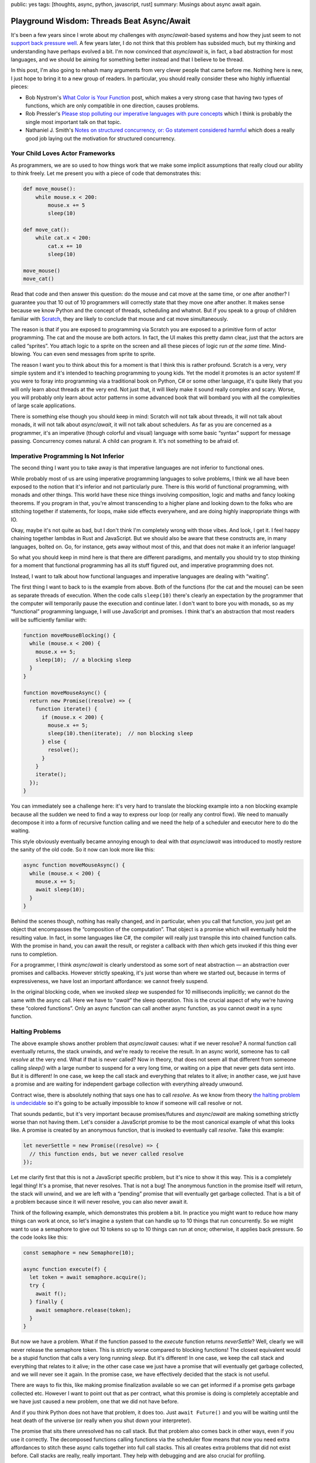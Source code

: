 public: yes
tags: [thoughts, async, python, javascript, rust]
summary: Musings about async await again.

Playground Wisdom: Threads Beat Async/Await
===========================================

It's been a few years since I wrote about my challenges with
`async`/`await`-based systems and how they just seem to not `support back
pressure well </2020/1/1/async-pressure/>`__.  A few years later, I do not
think that this problem has subsided much, but my thinking and
understanding have perhaps evolved a bit.  I'm now convinced that
`async`/`await` is, in fact, a bad abstraction for most languages, and we
should be aiming for something better instead and that I believe to be
thread.

In this post, I'm also going to rehash many arguments from very clever
people that came before me.  Nothing here is new, I just hope to bring it
to a new group of readers.  In particular, you should really consider
these who highly influential pieces:

* Bob Nystrom's `What Color is Your Function
  <https://journal.stuffwithstuff.com/2015/02/01/what-color-is-your-function/>`__
  post, which makes a very strong case that having two types of functions,
  which are only compatible in one direction, causes problems.
* Rob Pressler's `Please stop polluting our imperative languages with pure
  concepts <https://www.youtube.com/watch?v=449j7oKQVkc>`__ which I think
  is probably the single most important talk on that topic.
* Nathaniel J. Smith's `Notes on structured concurrency, or: Go statement
  considered harmful
  <https://vorpus.org/blog/notes-on-structured-concurrency-or-go-statement-considered-harmful/>`__
  which does a really good job laying out the motivation for structured
  concurrency.

Your Child Loves Actor Frameworks
---------------------------------

As programmers, we are so used to how things work that we make some
implicit assumptions that really cloud our ability to think freely.  Let
me present you with a piece of code that demonstrates this:

.. sourcecode:: python

    def move_mouse():
        while mouse.x < 200:
            mouse.x += 5
            sleep(10)

    def move_cat():
        while cat.x < 200:
            cat.x += 10
            sleep(10)

    move_mouse()
    move_cat()

Read that code and then answer this question: do the mouse and cat move at
the same time, or one after another?  I guarantee you that 10 out of 10
programmers will correctly state that they move one after another.  It
makes sense because we know Python and the concept of threads, scheduling
and whatnot.  But if you speak to a group of children familiar with
`Scratch
<https://en.wikipedia.org/wiki/Scratch_(programming_language)>`__,
they are likely to conclude that mouse and cat move simultaneously.

The reason is that if you are exposed to programming via Scratch you are
exposed to a primitive form of actor programming.  The cat and the mouse
are both actors.  In fact, the UI makes this pretty damn clear, just that
the actors are called “sprites”.  You attach logic to a sprite on the
screen and all these pieces of logic run *at the same time*.
Mind-blowing.  You can even send messages from sprite to sprite.

The reason I want you to think about this for a moment is that I think
this is rather profound.  Scratch is a very, very simple system and it's
intended to teaching programming to young kids.  Yet the model it promotes
is an actor system!  If you were to foray into programming via a
traditional book on Python, C# or some other language, it's quite likely
that you will only learn about threads at the very end.  Not just that, it
will likely make it sound really complex and scary.  Worse, you will
probably only learn about actor patterns in some advanced book that will
bombard you with all the complexities of large scale applications.

There is something else though you should keep in mind: Scratch will not
talk about threads, it will not talk about monads, it will not talk about
`async`/`await`, it will not talk about schedulers.  As far as you are
concerned as a programmer, it's an imperative (though colorful and visual)
language with some basic “syntax” support for message passing.
Concurrency comes natural.  A child can program it.  It's not something to
be afraid of.

Imperative Programming Is Not Inferior
--------------------------------------

The second thing I want you to take away is that imperative languages are
not inferior to functional ones.

While probably most of us are using imperative programming languages to
solve problems, I think we all have been exposed to the notion that it's
inferior and not particularly pure.  There is this world of functional
programming, with monads and other things.  This world have these nice things
involving composition, logic and maths and fancy looking theorems.  If you
program in that, you're almost transcending to a higher plane and looking
down to the folks who are stitching together if statements, for loops,
make side effects everywhere, and are doing highly inappropriate things
with IO.

Okay, maybe it's not quite as bad, but I don't think I'm completely wrong
with those vibes.  And look, I get it.  I feel happy chaining together
lambdas in Rust and JavaScript.  But we should also be aware that these
constructs are, in many languages, bolted on.  Go, for instance, gets away
without most of this, and that does not make it an inferior language!

So what you should keep in mind here is that there are different
paradigms, and mentally you should try to stop thinking for a moment that
functional programming has all its stuff figured out, and imperative
programming does not.

Instead, I want to talk about how functional languages and imperative
languages are dealing with “waiting”.

The first thing I want to back to is the example from above.  Both of the
functions (for the cat and the mouse) can be seen as separate threads of
execution.  When the code calls ``sleep(10)`` there's clearly an
expectation by the programmer that the computer will temporarily pause the
execution and continue later.  I don't want to bore you with monads, so as
my “functional” programming language, I will use JavaScript and promises.
I think that's an abstraction that most readers will be sufficiently
familiar with:

.. sourcecode:: javascript

    function moveMouseBlocking() {
      while (mouse.x < 200) {
        mouse.x += 5;
        sleep(10);  // a blocking sleep
      }
    }

    function moveMouseAsync() {
      return new Promise((resolve) => {
        function iterate() {
          if (mouse.x < 200) {
            mouse.x += 5;
            sleep(10).then(iterate);  // non blocking sleep
          } else {
            resolve();
          }
        }
        iterate();
      });
    }

You can immediately see a challenge here: it's very hard to translate the
blocking example into a non blocking example because all the sudden we
need to find a way to express our loop (or really any control flow).  We
need to manually decompose it into a form of recursive function calling
and we need the help of a scheduler and executor here to do the waiting.

This style obviously eventually became annoying enough to deal with that
`async`/`await` was introduced to mostly restore the sanity of the old
code.  So it now can look more like this:

.. sourcecode:: javascript

    async function moveMouseAsync() {
      while (mouse.x < 200) {
        mouse.x += 5;
        await sleep(10);
      }
    }

Behind the scenes though, nothing has really changed, and in particular,
when you call that function, you just get an object that encompasses the
“composition of the computation”.  That object is a promise which will
eventually hold the resulting value.  In fact, in some languages like C#, the
compiler will really just transpile this into chained function calls.
With the promise in hand, you can await the result, or register a callback
with `then` which gets invoked if this thing ever runs to completion.

For a programmer, I think `async`/`await` is clearly understood as some
sort of neat abstraction — an abstraction over promises and callbacks.
However strictly speaking, it's just worse than where we started out,
because in terms of expressiveness, we have lost an important affordance:
we cannot freely suspend.

In the original blocking code, when we invoked `sleep` we suspended for 10
milliseconds implicitly; we cannot do the same with the async call.  Here
we have to “`await`” the sleep operation.  This is the crucial aspect of
why we're having these “colored functions”.  Only an async function can
call another async function, as you cannot `await` in a sync function.

Halting Problems
----------------

The above example shows another problem that `async`/`await` causes:
what if we never resolve?  A normal function call eventually
returns, the stack unwinds, and we're ready to receive the result.  In an
async world, someone has to call `resolve` at the very end.  What if that
is never called?  Now in theory, that does not seem all that different from
someone calling `sleep()` with a large number to suspend for a very long time,
or waiting on a pipe that never gets data sent into.  But it is different!
In one case, we keep the call stack and everything that relates to it
alive; in another case, we just have a promise and are waiting for
independent garbage collection with everything already unwound.

Contract wise, there is absolutely nothing that says one has to call
`resolve`.  As we know from theory `the halting problem is undecidable
<https://en.wikipedia.org/wiki/Halting_problem>`__ so it's going to be
actually impossible to know if someone will call resolve or not.

That sounds pedantic, but it's very important because promises/futures and
`async`/`await` are making something strictly worse than not having them.
Let's consider a JavaScript promise to be the most canonical example of
what this looks like.  A promise is created by an anonymous function, that
is invoked to eventually call `resolve`.  Take this example:

.. sourcecode:: javascript

    let neverSettle = new Promise((resolve) => {
      // this function ends, but we never called resolve
    });

Let me clarify first that this is not a JavaScript specific problem, but
it's nice to show it this way.  This is a completely legal thing!  It's a
promise, that never resolves.  That is not a bug!  The anonymous function
in the promise itself will return, the stack will unwind, and we are left
with a “pending” promise that will eventually get garbage collected.  That
is a bit of a problem because since it will never resolve, you can also
never await it.

Think of the following example, which demonstrates this problem a bit.  In
practice you might want to reduce how many things can work at once, so
let's imagine a system that can handle up to 10 things that run
concurrently.  So we might want to use a semaphore to give out 10 tokens
so up to 10 things can run at once; otherwise, it applies back pressure.
So the code looks like this:

.. sourcecode:: javascript

    const semaphore = new Semaphore(10);

    async function execute(f) {
      let token = await semaphore.acquire();
      try {
        await f();
      } finally {
        await semaphore.release(token);
      }
    }

But now we have a problem.  What if the function passed to the `execute`
function returns `neverSettle`?  Well, clearly we will never release the
semaphore token.  This is strictly worse compared to blocking functions!
The closest equivalent would be a stupid function that calls a very
long running `sleep`.  But it's different!  In one case, we keep the call
stack and everything that relates to it alive; in the other case case we
just have a promise that will eventually get garbage collected, and we will
never see it again.  In the promise case, we have effectively decided that
the stack is not useful.

There are ways to fix this, like making promise finalization available so
we can get informed if a promise gets garbage collected etc.  However I
want to point out that as per contract, what this promise is doing is
completely acceptable and we have just caused a new problem, one that we
did not have before.

And if you think Python does not have that problem, it does too.  Just
``await Future()`` and you will be waiting until the heat death of the
universe (or really when you shut down your interpreter).

The promise that sits there unresolved has no call stack.  But that
problem also comes back in other ways, even if you use it correctly.  The
decomposed functions calling functions via the scheduler flow means that
now you need extra affordances to stitch these async calls together into
full call stacks.  This all creates extra problems that did not exist
before.  Call stacks are really, really important.  They help with
debugging and are also crucial for profiling.

Blocking is an Abstraction
--------------------------

Okay, so we know there is at least some challenge with the promise model.
What other abstractions are there?  I will make the argument that a
function being able to “suspend” a thread of execution is a bloody great
capability and abstraction.  Think of it for a moment: no matter where I
am, I can say I need to wait for something and continue later where I left
off.  This is particularly crucial to apply back-pressure if you decide to
need it later.  The biggest footgun in Python asyncio remains that `write`
is non blocking.  That function will stay problematic forever and you need
to follow up with ``await s.drain()`` to avoid buffer bloat.

In particular it's an important abstraction because in the real world we
have constantly faced with things in fact not being async all the time, and
some of the things we think might not block, will in fact block.  Just
like Python did not think that `write` should be able to block when it was
designed.  I want to give you a colorful example of this.  Why is the
following code blocking, and what is?

.. sourcecode:: python

    def decode_object(idx):
        header = indexes[idx]
        object_buf = buffer[header.start:header.start + header.size]
        return brotli.decompress(object_buf)

It's a bit of a trick question, but not really.  The reason it's blocking
is `because memory access can be blocking
<https://huonw.github.io/blog/2024/08/async-hazard-mmap/>`__!  You might
not think of it this way, but there are many reasons why just touching a
memory region can take time.  The most obvious one is memory-mapped files.
If you're touching a page that hasn't been loaded yet, the operating
system will have to shovel it into memory before returning back to you.
There is no “await touching this memory” expression, because if there were,
we would have to `await` *everywhere*.  That might sound petty but
blocking memory reads were at the source of a series of incidents at
Sentry [1]_.

The trade-off that `async`/`await` makes today is that the idea is that
not everything needs to block or needs to suspend.  The reality, however,
has shown me that many more things really want to suspend, and if a random
memory access is a case for suspending, then is the abstraction worth
anything?

So maybe to allow any function call block and suspend really was the right
abstraction to begin with.

But then we need to talk about spawning threads next, because a single
thread is not worth much. The one affordance that `async`/`await` system
gives you that you don't have otherwise, is actually telling two things to
run concurrently.  You get that by starting the async operation and
deferring the awaiting to later.  This is where I will have to concede
that `async`/`await` has something going for it.  It moves the reality of
concurrent execution right into the language.  The reason concurrency
comes so natural to a Scratch programmer is that it's right there, so
`async`/`await` solves a very similar purpose here.

In a traditional imperative language based on threads, the act of spawning
a thread is usually hidden behind a (often convoluted) standard library
function.  More annoyingly threads very much feel bolted on and completely
inadequate to even to the most basic of operations.  Because not only do
we want to spawn threads, we want to join on them, we want to send values
across thread boundaries (including errors!).  We want to wait for either
a task to be done, or a keyboard input, messages being passed etc.

Classic Threading
-----------------

So lets focus on threads for a second.  As said before, what we are
looking for is the ability for any function to yield / suspend.  That's
what threads allow us to do!

When I am talking about “threads” here, I'm not necessarily referring to a
specific kind of implementation of threads.  Think of the example of
promises from above for a moment: we had the concept of “sleeping”, but we
did not really say how that is implemented.  There is clearly some
underlying scheduler that can enable that, but how that takes places is
outside the scope of the language.  Threads can be like that.  They could
be real OS threads, they could be virtual and be implemented with fibers
or coroutines.  At the end of the day, we don't necessarily have to care
about it as developer if the language gets it right.

The reason this matters is that when I talk about “suspending” or
“continuing somewhere else,” immediately the thought of coroutines and
fibers come to mind.  That's because many languages that support them give
you those capabilities.  But it's good to step back for a second and just
think about general affordances that we want, and not how they are
implemented.

We need a way to say: run this concurrently, but don't wait for it to
return, we want to wait later (or never!).  Basically, the equivalent in
some languages to call an async function, but to not await.  In other
words: to schedule a function call.  And that is, in essence, just what
spawning a thread is.  If we think about Scratch: one of the reasons
concurrency comes natural there is because it's really well integrated,
and a core affordance of the language.  There is a real programming
language that works very much the same: go with its goroutines.  There is
syntax for it!

So now we can spawn, and that thing runs.  But now we have more problems
to solve: synchronization, waiting, message passing and all that jazz are
not solved.  Even Scratch has answers to that!  So clearly there is
something else missing to make this work.  And what even does that spawn
call return?

A Detour: What is Async Even
----------------------------

There is an irony in `async`/`await` and that irony is that it exists in
multiple languages, it looks completely the same on the surface, but works
completely different under the hood.  Not only that, the origin stories of
`async`/`await` in different languages are not even the same.

I mentioned earlier that code that can arbitrary block is an abstraction
of sorts.  That abstraction for many applications really only makes sense
is if the CPU time while you're blocking can be used in other useful ways.
On the one hand, because the computer would be pretty bored if it was only
doing things in sequence, on the other hand, because we might need things
to run in parallel.  At times as programmers we need to do two things to
make progress simultaneously before we can continue.  Enter creating
more threads.  But if threads are so great, why all that talking about
coroutines and promises that underpins so much of `async`/`await` in
different languages?

I think this is the point where the story actually becomes confusing
quickly.  For instance JavaScript has entirely different challenges than
Python, C# or Rust.  Yet somehow all those languages ended up with a form
of `async`/`await`.

Let's start with JavaScript.  JavaScript is a single threaded language
where a function scope cannot yield.  There is no affordance in the
language to do that and threads do not exist.  So before `async`/`await`,
the best you could do is different forms of callback hell.  The first
iteration of improving that experience was adding promises.
`async`/`await` only became sugar for that afterward.  The reason that
JavaScript did not have much choice here is that promises was the only
thing that could be accomplished without language changes, and
`async`/`await` is something that can be implemented as a transpilation
step.  So really; there are no threads in JavaScript.  But here is an
interesting thing that happens: JavaScript on the language level has the
concept of concurrency.  If you call `setTimeout`, you tell the runtime to
schedule a function to be called later.  This is crucial!  In particular
it also means that a promise created, will be scheduled automatically.
Even if you forget about it, it will run!

Python on the other hand had a completely different origin story.  In the
days before `async`/`await`, Python already had threads — real,
operating system level threads.  What it did not have however was the
ability for multiple of those threads to run in parallel.  The reason for
this obviously the GIL (Global Interpreter Lock).  However that “just” makes
things not to scale to more than one core, so let's ignore that for a
second.  Because it had threads, it also rather early had people
experiment with implementing virtual threads in Python.  Back in the day
(and to some extend today) the cost of an OS level thread was pretty high,
so virtual threads were seen as a fast way to spawn more of these
concurrent things.  There were two ways in which Python got virtual
threads.  One was the Stackless Python project, which was an alternative
implementation of Python (many patches for cpython rather) that
implemented what's called a “stackless VM” (basically a VM that does not
maintain a C stack).  In short, what that enabled is implementing something
that stackless called “tasklets” which were functions that could be
suspended and resumed.  Stackless did not have a bright future because the
stackless nature meant that you could not have interleaving Python -> C ->
Python calls and suspend with them on the stack.

There was a second attempt in Python called “greenlet”.  The way greenlet
worked was implementing coroutines in a custom extension module.  It is
pretty gnarly in its implementation, but it does allow for cooperative
multi tasking.  However, like stackless, that did not win out.  Instead,
what actually happened is that the generator system that Python had for
years was gradually upgraded into a coroutine system with syntax support,
and the async system was built on top of that.

One of the consequences of this is that it requires syntax support to
suspend from a coroutine.  This meant that you cannot implement a function
like `sleep` that, when called, yields to a scheduler.  You *need* to
`await` it (or in earlier times you could use `yield from`).  So we ended
up with `async`/`await` because of how coroutines work in Python under the
hood.  The motivation for this was that it was seen as a positive thing
that you know when something suspends.

One interesting consequence of the Python coroutine model is that at
least on the coroutine model it can transcend OS level threads.  I could
make a coroutine on one thread, ship it off to another, and continue it
there.  In practice, that does not work because once hooked up with the IO
system, it cannot travel to another event loop on anther thread any more.
But you can already see that fundamentally it does something quite
different to JavaScript.  It can travel between threads at least in
theory; there are threads; there is syntax to yield.  A coroutine in
Python will also start out with not running, unlike in JavaScript where
it's effectively always scheduled.  This is also in parts because the
scheduler in python can be swapped out, and there are competing and
incompatible implementations.

Lastly let's talk about C#.  Here the origin story is once again entirely
different.  C# has real threads.  Not only does it have real threads, it
also has per-object locks and absolutely no problems with dealing with
multiple threads running in parallel.  But that does not mean that it does
not have other issues.  The reality is that threads alone are just not
enough.  You need to synchronize and talk between threads quite often and
sometimes you just need to wait.  For instance you need to wait for user
input.  You still want to do something, while you're stuck there
processing that input.  So over time .NET introduced “tasks” which are an
abstraction over async operations.  They are part of the .NET threading
system and the way you interact with them is that you write your code in
there, you can suspend from tasks with syntax.  .NET will run the task on
the current thread, and if you do some blocking you stay blocked.  This is
in that sense, quite different from JavaScript where while no new “thread”
is created, you pend the execution in the scheduler.  The reason it works
this way in .NET is that some of the motivation of this system was to
allow UI triggered code to access the main UI thread without blocking it.
But the consequence again is, that if you block for real, you just screwed
something up.  That however is also why at least at one point what C# did
was just to splice functions into chained closures whenever it hit an
`await`.  It just decomposes one logical piece of code into many separate
functions.

I really don't want to go into Rust, but Rust's async system is probably
the weirdest of them all because it's polling-based.  In short: unless you
actively “wait” for a task to complete, it will not make progress.  So the
purpose of a scheduler there is to make sure that a task actually can make
progress.  Why did rust end up with `async`/`await`?  Primarily because
they wanted something that works without a runtime and a scheduler and the
limitations of the borrow checker and memory model.

Of all those languages, I think the argument for `async`/`await` is the
strongest for Rust and JavaScript.  Rust because it's a systems language
and they wanted a design that works with a limited runtime.  JavaScript to
me also makes sense because the language does not have real threads, so
the only alternative to `async`/`await` is callbacks.  But for C# the
argument seems much weaker.  Even the problem of having to force code to
run on the UI thread could be just used by having a scheduling policy for
virtual threads.  The worst offender here in my mind is Python.
`async`/`await` has ended up with a really complex system where the
language now has coroutines and real threads, different synchronization
primitives for each and async tasks that end up being pinned to one OS
thread.  The language even has different futures in the standard library
for threads and async tasks!

The reason I wanted you to understand all this is that all these different
languages share the same syntax, yet what you can do with it is completely
different.  What they all have in common is that async functions can only
be called by async functions (or the scheduler).

What Async Isn't
----------------

Over the years I heard a lot of arguments about why for instance Python
ended up with `async`/`await` and some of the arguments presented don't
hold up to scrutiny from my perspective.  One argument that I have heard
repeatedly is that if you control when you suspend, you don't need to deal
with locking or synchronization.  While there is some truth to that (you
don't randomly suspend), you still end up with having to lock.  There is
still concurrency so you need to still protect all your stuff.  In Python
in particular this is particularly frustrating because not only do you
have colored functions, you also have colored locks.  There are locks for
threads and there are locks for async code, and they are different.

There is a very good reason why I showed the example above of the
semaphore: semaphores are real in async programming.  They are very often
needed to protect a system from taking on too much work.  In fact, one of
the core challenges that many `async`/`await`-based programs suffer from
is bloating buffers because there is an inability to exert back pressure
(I once again point you to my `post on that
</2020/1/1/async-pressure/>`__).  Why can they not?  Because unless an API
is `async`, it is forced to buffer or fail.  What it cannot do, is block.

Async also does not magically solve the issues with GIL in Python.  It
does not magically make real threads appear in JavaScript, it does not
solve issues when random code starts blocking (and remember, even memory
access can block).  Or you very slowly calculate a large Fibonacci
number.

Threads are the Answer, Not Coroutines
--------------------------------------

I already alluded to this above a few times, but when we think about being
able to “suspend” from an arbitrary point in time, we often immediately
think of coroutines as a programmers.  For good reasons: coroutines are
amazing, they are fun, and every programming language should have them!

Coroutines are an important building block, and if any future language
designer is looking at this post: you should put them in.

But coroutines should be very lightweight, and they can be abused in ways
that make it very hard to follow what's going on.  Lua, for instance, gives
you coroutines, but it does not give you the necessary structure to do
something with them easily.  You will end up building your own scheduler,
your own threading system, etc.

So what we really want is where we started out with: threads!  Good old
threads!

The irony in all of this is, that the language that I think actually go
this right is modern Java.  `Project Loom <https://openjdk.org/projects/loom/>`__
in Java has coroutines and all the bells and whistles under the hood, but
what it exposes to the developer is good old threads.  There are virtual
threads, which are mounted on carrier OS threads, and these virtual
threads can travel from thread to thread.  If you end up issuing a
blocking call on a virtual thread, it yields to the scheduler.

Now I happen to think that threads alone are not good enough!  Threads
require synchronization, they require communication primitives etc.
Scratch has message passing!  So there is more that needs to be built to
make them work well.

I want to follow up on an another blog post about what is needed to make
threads easier to work with.  Because what `async`/`await` clearly
innovated is bringing some of these core capabilities closer to the user
of the language, and often modern `async`/`await` code looks easier to
read than traditional code using threads is.

Structured Concurrency and Channels
-----------------------------------

Lastly I do want to say something nice about `async`/`await` and celebrate
the innovations that it has brought up.  I believe that this language
feature singlehandedly drove some crucial innovation about concurrent
programming by making it widely accessible.  In particular it moved many
developers from a basic “single thread per request” model to breaking down
tasks into smaller chunks, even in languages like Python.  For me, the
biggest innovation here goes to `Trio
<https://trio.readthedocs.io/en/stable/>`__, which introduced the concept
of structured concurrency via its nursery.  That concept has eventually
found a home even in asyncio with the concept of the `TaskGroup API
<https://docs.python.org/3/library/asyncio-task.html#asyncio.TaskGroup>`__
and is `finding its way into Java <https://openjdk.org/jeps/453>`__.

I recommend you to read Nathaniel J. Smith's `Notes on structured
concurrency, or: Go statement considered harmful
<https://vorpus.org/blog/notes-on-structured-concurrency-or-go-statement-considered-harmful/>`__
for a much better introduction.  However if you are unfamiliar with it,
here is my attempt of explaining it:

* **There is a clear start and end of work**: every thread or task has a
  clear beginning and end, which makes it easier to follow what each
  thread is doing.  All threads spawned in the context of a thread, are
  known to that thread.  Think of it like creating a small team to work on
  a task: they start together, finish together, and then report back.

* **Threads don't outlive their parent**: if for whatever reason the
  parent is done before the children threads, it automatically awaits
  before returning.

* **Error propagate and cause cancellations**: If something goes wrong in
  one thread, the error is passed back to the parent.  But more importantly, it
  also automatically causes other child threads to cancel.  Cancellations
  are a core of the system!

I believe that structured concurrrency needs to become a thing in a threaded
world.  Threads must know their parents and children.  Threads also need
fo find convenient ways to ways to pass their success values back.
Lastly context should flow from thread to thread implicity through context
locals.

The second part is that `async`/`await` made it much more apparent that
tasks / threads need to talk with each other.  In particular the concept
of channels and selecting on channels became more prevalent.  This is an
essential building block which I think can be further improved upon.  As
food for thought: if you have structured concurrency, in principle each
thread's return value really can be represented as a buffered channel
attached to the thread, holding up to a single value (successful return
value or error) that you can select on.

Today, although no language has perfected this model, thanks to many years
of experimentation, the solution seems clearer than ever, with structured
concurrency at its core.

Conclusion
----------

I hope I was able to demonstrate to you that `async`/`await` has been a
mixed bag.  It brought some relief from callback hell, but it also saddled
us with new issues like colored functions, new back-pressure challenges,
and introduced new problems all entirely such as promises that can just
sit around forever without resolving.  It has also taken away a lot of
utility that call stacks brought, in particular for debugging and
profiling.  These aren't minor hiccups; they're real obstacles that get in
the way of the straightforward, intuitive concurrency we should be aiming
for.

If we take a step back, it seems pretty clear to me that we have veered
off course by adopting `async`/`await` in languages that have real
threads.  Innovations like Java's Project Loom feel like the right fit
here.  Virtual threads can yield when they need to, switch contexts when
blocked, and even work with message-passing systems that make concurrency
feel natural.  If we free ourselves from the idea that the functional,
promise system has figured out all the problems we can look at threads
properly again.

However at the same time `async`/`await` has moved concurrent programming
to the forefront and has resulted in real innovation.  Making concurrency
a core feature of the language (via syntax even!) is a good thing.
Maybe the increased adoption and people struggling with it, was what made
structured concurrency a real thing in the Python `async`/`await` world.

Future language design should rethink concurrency once more: Instead of
adopting `async`/`await`, new languages should model themselves more like
Java's Project Loom but with more user friendly primitives.  But like
Scratch, it should give programmers really good APIs that make concurrency
natural.  I don't think actor frameworks are the right fit, but a
combination of structured concurrency, channels, syntax support for
spawning/joining/selecting will go a long way.  Watch this space for a
future blog post about some things I found to work better than others.

.. [1] Sentry works with large debug information files such as PDB or
   DWARF.  These files can be gigabytes in size and we memory map
   terrabytes of preprocessed files into memory during processing.  Memory
   mapped files can block is hardly a surprise, but what we learned in the
   process is that thanks to containerization and memory limits, you can easily 
   navigate yourself into a situation where you spend much more time on
   page faults than you expected and the system crawls to a halt.
